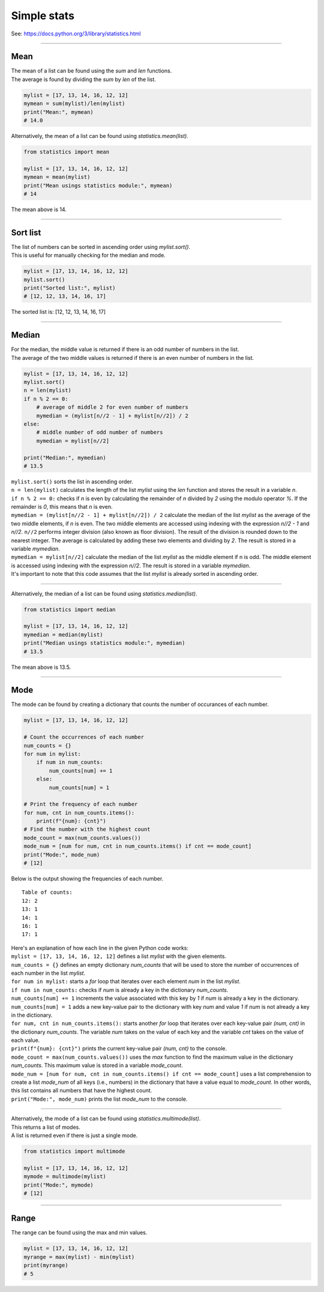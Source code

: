 =======================
Simple stats
=======================

| See: https://docs.python.org/3/library/statistics.html

----

Mean
---------------------------------

| The mean of a list can be found using the `sum` and `len` functions.
| The average is found by dividing the `sum` by `len` of the list.

.. code-block:: python

    mylist = [17, 13, 14, 16, 12, 12]
    mymean = sum(mylist)/len(mylist)
    print("Mean:", mymean)
    # 14.0

| Alternatively, the mean of a list can be found using `statistics.mean(list)`.

.. code-block:: python

    from statistics import mean

    mylist = [17, 13, 14, 16, 12, 12]
    mymean = mean(mylist)
    print("Mean usings statistics module:", mymean)
    # 14

| The mean above is 14.

----

Sort list
---------------------------------

| The list of numbers can be sorted in ascending order using `mylist.sort()`.
| This is useful for manually checking for the median and mode.

.. code-block:: python

    mylist = [17, 13, 14, 16, 12, 12]
    mylist.sort()
    print("Sorted list:", mylist)
    # [12, 12, 13, 14, 16, 17]

| The sorted list is: [12, 12, 13, 14, 16, 17]

----

Median
---------------------------------

| For the median, the middle value is returned if there is an odd number of numbers in the list.
| The average of the two middle values is returned if there is an even number of numbers in the list.

.. code-block:: python

    mylist = [17, 13, 14, 16, 12, 12]
    mylist.sort()
    n = len(mylist)
    if n % 2 == 0:
        # average of middle 2 for even number of numbers
        mymedian = (mylist[n//2 - 1] + mylist[n//2]) / 2
    else:
        # middle number of odd number of numbers
        mymedian = mylist[n//2]

    print("Median:", mymedian)
    # 13.5

| ``mylist.sort()`` sorts the list in ascending order.
| ``n = len(mylist)`` calculates the length of the list `mylist` using the `len` function and stores the result in a variable `n`.
| ``if n % 2 == 0:`` checks if `n` is even by calculating the remainder of `n` divided by `2` using the modulo operator `%`. If the remainder is `0`, this means that `n` is even.
| ``mymedian = (mylist[n//2 - 1] + mylist[n//2]) / 2`` calculate the median of the list `mylist` as the average of the two middle elements, if `n` is even. The two middle elements are accessed using indexing with the expression `n//2 - 1` and `n//2`. ``n//2`` performs integer division (also known as floor division). The result of the division is rounded down to the nearest integer. The average is calculated by adding these two elements and dividing by `2`. The result is stored in a variable `mymedian`.
| ``mymedian = mylist[n//2]`` calculate the median of the list `mylist` as the middle element if n is odd. The middle element is accessed using indexing with the expression `n//2`. The result is stored in a variable `mymedian`.
| It's important to note that this code assumes that the list `mylist` is already sorted in ascending order.

----

| Alternatively, the median of a list can be found using `statistics.median(list)`.

.. code-block:: python

    from statistics import median

    mylist = [17, 13, 14, 16, 12, 12]
    mymedian = median(mylist)
    print("Median usings statistics module:", mymedian)
    # 13.5

| The mean above is 13.5.

----

Mode
---------------------------------

| The mode can be found by creating a dictionary that counts the number of occurances of each number.

.. code-block:: python

    mylist = [17, 13, 14, 16, 12, 12]

    # Count the occurrences of each number
    num_counts = {}
    for num in mylist:
        if num in num_counts:
            num_counts[num] += 1
        else:
            num_counts[num] = 1

    # Print the frequency of each number
    for num, cnt in num_counts.items():
        print(f"{num}: {cnt}")
    # Find the number with the highest count
    mode_count = max(num_counts.values())
    mode_num = [num for num, cnt in num_counts.items() if cnt == mode_count]
    print("Mode:", mode_num)
    # [12]

| Below is the output showing the frequencies of each number.

.. parsed-literal::

    Table of counts:
    12: 2
    13: 1
    14: 1
    16: 1
    17: 1

| Here's an explanation of how each line in the given Python code works:

| ``mylist = [17, 13, 14, 16, 12, 12]`` defines a list `mylist` with the given elements.
| ``num_counts = {}`` defines an empty dictionary `num_counts` that will be used to store the number of occurrences of each number in the list `mylist`.
| ``for num in mylist:`` starts a `for` loop that iterates over each element `num` in the list `mylist`.
| ``if num in num_counts:`` checks if `num` is already a key in the dictionary `num_counts`.
| ``num_counts[num] += 1`` increments the value associated with this key by `1` if `num` is already a key in the dictionary.
| ``num_counts[num] = 1`` adds a new key-value pair to the dictionary with key `num` and value `1` if `num` is not already a key in the dictionary.
| ``for num, cnt in num_counts.items():`` starts another `for` loop that iterates over each key-value pair `(num, cnt)` in the dictionary `num_counts`. The variable `num` takes on the value of each key and the variable `cnt` takes on the value of each value.
| ``print(f"{num}: {cnt}")`` prints the current key-value pair `(num, cnt)` to the console.
| ``mode_count = max(num_counts.values())`` uses the `max` function to find the maximum value in the dictionary `num_counts`. This maximum value is stored in a variable `mode_count`.
| ``mode_num = [num for num, cnt in num_counts.items() if cnt == mode_count]`` uses a list comprehension to create a list `mode_num` of all keys (i.e., numbers) in the dictionary that have a value equal to `mode_count`. In other words, this list contains all numbers that have the highest count.
| ``print("Mode:", mode_num)`` prints the list `mode_num` to the console. 

----

| Alternatively, the mode of a list can be found using `statistics.multimode(list)`.
| This returns a list of modes.
| A list is returned even if there is just a single mode.

.. code-block:: python

    from statistics import multimode

    mylist = [17, 13, 14, 16, 12, 12]
    mymode = multimode(mylist)
    print("Mode:", mymode)
    # [12]

----

Range
---------------------------------

| The range can be found using the max and min values.

.. code-block:: python

    mylist = [17, 13, 14, 16, 12, 12]
    myrange = max(mylist) - min(mylist)
    print(myrange)
    # 5
